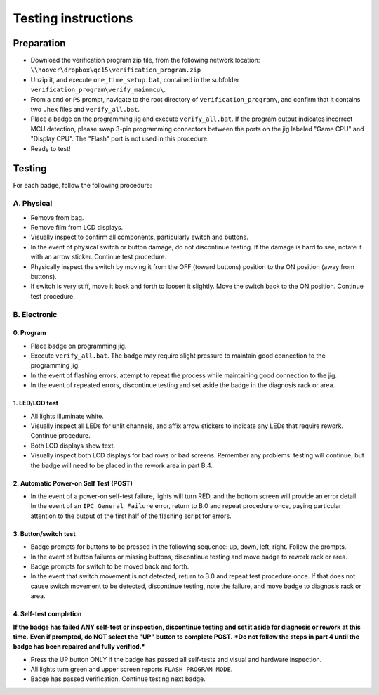 Testing instructions
====================

Preparation
-----------

* Download the verification program zip file, from the following network
  location: ``\\hoover\dropbox\qc15\verification_program.zip``
  
* Unzip it, and execute ``one_time_setup.bat``, contained in the subfolder
  ``verification_program\verify_mainmcu\``.
  
* From a ``cmd`` or ``PS`` prompt, navigate to the root directory of
  ``verification_program\``, and confirm that it contains two ``.hex`` files
  and ``verify_all.bat``.

* Place a badge on the programming jig and execute ``verify_all.bat``. 
  If the program output indicates incorrect MCU detection, please swap
  3-pin programming connectors between the ports on the jig labeled 
  "Game CPU" and "Display CPU". The "Flash" port is not used in this 
  procedure.
  
* Ready to test!

Testing
-------

For each badge, follow the following procedure:

A. Physical
~~~~~~~~~~~

* Remove from bag.
* Remove film from LCD displays.
* Visually inspect to confirm all components, particularly switch and buttons.
* In the event of physical switch or button damage, do not discontinue testing.
  If the damage is hard to see, notate it with an arrow sticker.
  Continue test procedure.
* Physically inspect the switch by moving it from the OFF (toward buttons) position to the ON position (away from buttons).
* If switch is very stiff, move it back and forth to loosen it 
  slightly. Move the switch back to the ON position. Continue test procedure.

B. Electronic
~~~~~~~~~~~~~

0. Program
**********

* Place badge on programming jig.
* Execute ``verify_all.bat``. The badge may require slight pressure to maintain
  good connection to the programming jig.
* In the event of flashing errors, attempt to repeat the process while 
  maintaining good connection to the jig.
* In the event of repeated errors, discontinue testing and set aside the 
  badge in the diagnosis rack or area.

1. LED/LCD test
***************

* All lights illuminate white. 
* Visually inspect all LEDs for unlit channels, and affix arrow stickers to
  indicate any LEDs that require rework. Continue procedure.
* Both LCD displays show text.
* Visually inspect both LCD displays for bad rows or bad screens. Remember 
  any problems: testing will continue, but the badge will need to be placed
  in the rework area in part B.4.

2. Automatic Power-on Self Test (POST)
**************************************

* In the event of a power-on self-test failure, lights will turn RED, and
  the bottom screen will provide an error detail. In the event of an
  ``IPC General Failure`` error, return to B.0 and repeat procedure once,
  paying particular attention to the output of the first half of the
  flashing script for errors.

3. Button/switch test
*********************

* Badge prompts for buttons to be pressed in the following sequence: up, 
  down, left, right. Follow the prompts.
* In the event of button failures or missing buttons, discontinue testing 
  and move badge to rework rack or area.
* Badge prompts for switch to be moved back and forth.
* In the event that switch movement is not detected, return to B.0
  and repeat test procedure once. If that does not cause switch movement
  to be detected, discontinue testing, note the failure, and move badge
  to diagnosis rack or area.

4. Self-test completion
***********************

**If the badge has failed ANY self-test or inspection, discontinue
testing and set it aside for diagnosis or rework at this time.** 
**Even if prompted, do NOT select the "UP" button to complete POST.**
***Do not follow the steps in part 4 until the badge has been repaired
and fully verified.***

* Press the UP button ONLY if the badge has passed all self-tests
  and visual and hardware inspection.
* All lights turn green and upper screen reports ``FLASH PROGRAM
  MODE``.
* Badge has passed verification. Continue testing next badge.
